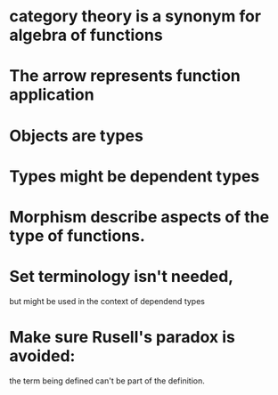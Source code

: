 * category theory is a synonym for algebra of functions

* The arrow represents function application

* Objects are types

* Types might be dependent types

* Morphism describe aspects of the type of functions.

* Set terminology isn't needed,
  but might be used in the context of dependend types

* Make sure Rusell's paradox is avoided:
  the term being defined can't be part of the definition.


  
